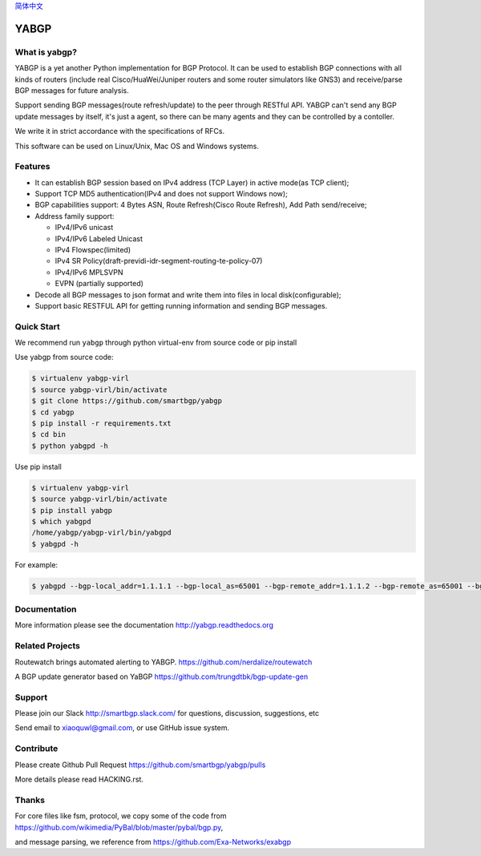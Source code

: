 简体中文_

.. _简体中文: README-zh.rst

YABGP
=====

|Version| |License| |Build Status| |Code Health| |Documentation Status| |Test Coverage| |Downloads|

What is yabgp?
~~~~~~~~~~~~~~

YABGP is a yet another Python implementation for BGP Protocol. It can be used to establish BGP connections with all kinds
of routers (include real Cisco/HuaWei/Juniper routers and some router
simulators like GNS3) and receive/parse BGP messages for
future analysis.

Support sending BGP messages(route refresh/update) to the peer through RESTful API. YABGP can't send any BGP update messages
by itself, it's just a agent, so there can be many agents and they can be controlled by a contoller.

We write it in strict accordance with the specifications of RFCs.

This software can be used on Linux/Unix, Mac OS and Windows systems.

Features
~~~~~~~~

-  It can establish BGP session based on IPv4 address (TCP Layer) in
   active mode(as TCP client);

-  Support TCP MD5 authentication(IPv4 and does not support Windows
   now);

-  BGP capabilities support: 4 Bytes ASN, Route Refresh(Cisco Route Refresh), Add Path send/receive;

-  Address family support:

   - IPv4/IPv6 unicast

   - IPv4/IPv6 Labeled Unicast

   - IPv4 Flowspec(limited)

   - IPv4 SR Policy(draft-previdi-idr-segment-routing-te-policy-07)

   - IPv4/IPv6 MPLSVPN

   - EVPN (partially supported)

-  Decode all BGP messages to json format and write them into files in local disk(configurable);

-  Support basic RESTFUL API for getting running information and sending BGP messages.

Quick Start
~~~~~~~~~~~

We recommend run ``yabgp`` through python virtual-env from source
code or pip install

Use yabgp from source code:

.. code:: bash

    $ virtualenv yabgp-virl
    $ source yabgp-virl/bin/activate
    $ git clone https://github.com/smartbgp/yabgp
    $ cd yabgp
    $ pip install -r requirements.txt
    $ cd bin
    $ python yabgpd -h

Use pip install

.. code:: bash

    $ virtualenv yabgp-virl
    $ source yabgp-virl/bin/activate
    $ pip install yabgp
    $ which yabgpd
    /home/yabgp/yabgp-virl/bin/yabgpd
    $ yabgpd -h

For example:

.. code:: bash

    $ yabgpd --bgp-local_addr=1.1.1.1 --bgp-local_as=65001 --bgp-remote_addr=1.1.1.2 --bgp-remote_as=65001 --bgp-afi_safi=ipv4

Documentation
~~~~~~~~~~~~~

More information please see the documentation http://yabgp.readthedocs.org

Related Projects
~~~~~~~~~~~~~~~~

Routewatch brings automated alerting to YABGP. https://github.com/nerdalize/routewatch

A BGP update generator based on YaBGP https://github.com/trungdtbk/bgp-update-gen

Support
~~~~~~~

Please join our Slack http://smartbgp.slack.com/ for questions, discussion, suggestions, etc

Send email to xiaoquwl@gmail.com, or use GitHub issue system.


Contribute
~~~~~~~~~~

Please create Github Pull Request https://github.com/smartbgp/yabgp/pulls

More details please read HACKING.rst.

Thanks
~~~~~~

For core files like fsm, protocol, we copy some of the code from
https://github.com/wikimedia/PyBal/blob/master/pybal/bgp.py,

and message parsing, we reference from
https://github.com/Exa-Networks/exabgp

.. |License| image:: https://img.shields.io/hexpm/l/plug.svg
   :target: https://github.com/smartbgp/yabgp/blob/master/LICENSE
.. |Build Status| image:: https://travis-ci.org/smartbgp/yabgp.svg?branch=master
   :target: https://travis-ci.org/smartbgp/yabgp

.. |Code Health| image:: https://landscape.io/github/smartbgp/yabgp/master/landscape.svg?style=flat
   :target: https://landscape.io/github/smartbgp/yabgp/master

.. |Documentation Status| image:: https://readthedocs.org/projects/yabgp/badge/?version=latest
   :target: https://readthedocs.org/projects/yabgp/?badge=latest

.. |Test Coverage| image:: https://coveralls.io/repos/smartbgp/yabgp/badge.svg?branch=master
   :target: https://coveralls.io/r/smartbgp/yabgp

.. |Version| image:: https://img.shields.io/pypi/v/yabgp.svg?
   :target: http://badge.fury.io/py/yabgp

.. |Downloads| image:: https://img.shields.io/pypi/dm/yabgp.svg?
   :target: https://pypi.python.org/pypi/yabgp



